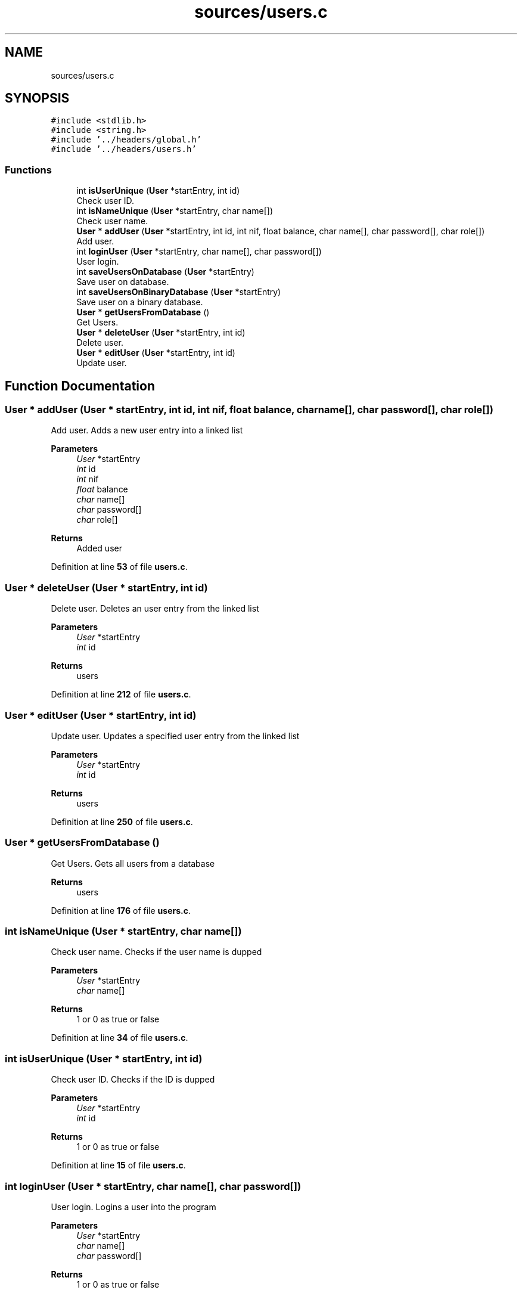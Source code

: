 .TH "sources/users.c" 3 "Sun May 28 2023" "Version 2" "Estruturas de Dados Avançadas - trabalho prático" \" -*- nroff -*-
.ad l
.nh
.SH NAME
sources/users.c
.SH SYNOPSIS
.br
.PP
\fC#include <stdlib\&.h>\fP
.br
\fC#include <string\&.h>\fP
.br
\fC#include '\&.\&./headers/global\&.h'\fP
.br
\fC#include '\&.\&./headers/users\&.h'\fP
.br

.SS "Functions"

.in +1c
.ti -1c
.RI "int \fBisUserUnique\fP (\fBUser\fP *startEntry, int id)"
.br
.RI "Check user ID\&. "
.ti -1c
.RI "int \fBisNameUnique\fP (\fBUser\fP *startEntry, char name[])"
.br
.RI "Check user name\&. "
.ti -1c
.RI "\fBUser\fP * \fBaddUser\fP (\fBUser\fP *startEntry, int id, int nif, float balance, char name[], char password[], char role[])"
.br
.RI "Add user\&. "
.ti -1c
.RI "int \fBloginUser\fP (\fBUser\fP *startEntry, char name[], char password[])"
.br
.RI "User login\&. "
.ti -1c
.RI "int \fBsaveUsersOnDatabase\fP (\fBUser\fP *startEntry)"
.br
.RI "Save user on database\&. "
.ti -1c
.RI "int \fBsaveUsersOnBinaryDatabase\fP (\fBUser\fP *startEntry)"
.br
.RI "Save user on a binary database\&. "
.ti -1c
.RI "\fBUser\fP * \fBgetUsersFromDatabase\fP ()"
.br
.RI "Get Users\&. "
.ti -1c
.RI "\fBUser\fP * \fBdeleteUser\fP (\fBUser\fP *startEntry, int id)"
.br
.RI "Delete user\&. "
.ti -1c
.RI "\fBUser\fP * \fBeditUser\fP (\fBUser\fP *startEntry, int id)"
.br
.RI "Update user\&. "
.in -1c
.SH "Function Documentation"
.PP 
.SS "\fBUser\fP * addUser (\fBUser\fP * startEntry, int id, int nif, float balance, char name[], char password[], char role[])"

.PP
Add user\&. Adds a new user entry into a linked list
.PP
\fBParameters\fP
.RS 4
\fIUser\fP *startEntry
.br
\fIint\fP id
.br
\fIint\fP nif
.br
\fIfloat\fP balance
.br
\fIchar\fP name[]
.br
\fIchar\fP password[]
.br
\fIchar\fP role[] 
.RE
.PP
\fBReturns\fP
.RS 4
Added user 
.RE
.PP

.PP
Definition at line \fB53\fP of file \fBusers\&.c\fP\&.
.SS "\fBUser\fP * deleteUser (\fBUser\fP * startEntry, int id)"

.PP
Delete user\&. Deletes an user entry from the linked list
.PP
\fBParameters\fP
.RS 4
\fIUser\fP *startEntry
.br
\fIint\fP id 
.RE
.PP
\fBReturns\fP
.RS 4
users 
.RE
.PP

.PP
Definition at line \fB212\fP of file \fBusers\&.c\fP\&.
.SS "\fBUser\fP * editUser (\fBUser\fP * startEntry, int id)"

.PP
Update user\&. Updates a specified user entry from the linked list
.PP
\fBParameters\fP
.RS 4
\fIUser\fP *startEntry
.br
\fIint\fP id 
.RE
.PP
\fBReturns\fP
.RS 4
users 
.RE
.PP

.PP
Definition at line \fB250\fP of file \fBusers\&.c\fP\&.
.SS "\fBUser\fP * getUsersFromDatabase ()"

.PP
Get Users\&. Gets all users from a database
.PP
\fBReturns\fP
.RS 4
users 
.RE
.PP

.PP
Definition at line \fB176\fP of file \fBusers\&.c\fP\&.
.SS "int isNameUnique (\fBUser\fP * startEntry, char name[])"

.PP
Check user name\&. Checks if the user name is dupped
.PP
\fBParameters\fP
.RS 4
\fIUser\fP *startEntry
.br
\fIchar\fP name[] 
.RE
.PP
\fBReturns\fP
.RS 4
1 or 0 as true or false 
.RE
.PP

.PP
Definition at line \fB34\fP of file \fBusers\&.c\fP\&.
.SS "int isUserUnique (\fBUser\fP * startEntry, int id)"

.PP
Check user ID\&. Checks if the ID is dupped
.PP
\fBParameters\fP
.RS 4
\fIUser\fP *startEntry
.br
\fIint\fP id 
.RE
.PP
\fBReturns\fP
.RS 4
1 or 0 as true or false 
.RE
.PP

.PP
Definition at line \fB15\fP of file \fBusers\&.c\fP\&.
.SS "int loginUser (\fBUser\fP * startEntry, char name[], char password[])"

.PP
User login\&. Logins a user into the program
.PP
\fBParameters\fP
.RS 4
\fIUser\fP *startEntry
.br
\fIchar\fP name[]
.br
\fIchar\fP password[] 
.RE
.PP
\fBReturns\fP
.RS 4
1 or 0 as true or false 
.RE
.PP

.PP
Definition at line \fB88\fP of file \fBusers\&.c\fP\&.
.SS "int saveUsersOnBinaryDatabase (\fBUser\fP * startEntry)"

.PP
Save user on a binary database\&. Saves user entrys into a binary database
.PP
\fBParameters\fP
.RS 4
\fIUser\fP *startEntry 
.RE
.PP
\fBReturns\fP
.RS 4
1 or 0 as true or false 
.RE
.PP

.PP
Definition at line \fB144\fP of file \fBusers\&.c\fP\&.
.SS "int saveUsersOnDatabase (\fBUser\fP * startEntry)"

.PP
Save user on database\&. Saves user entrys into a database
.PP
\fBParameters\fP
.RS 4
\fIUser\fP *startEntry 
.RE
.PP
\fBReturns\fP
.RS 4
1 or 0 as true or false 
.RE
.PP

.PP
Definition at line \fB116\fP of file \fBusers\&.c\fP\&.
.SH "Author"
.PP 
Generated automatically by Doxygen for Estruturas de Dados Avançadas - trabalho prático from the source code\&.
